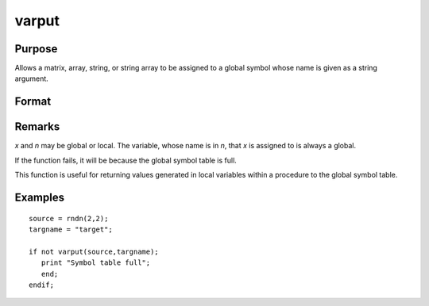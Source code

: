 
varput
==============================================

Purpose
----------------
Allows a matrix, array, string, or string array to be assigned to a global
symbol whose name is given as a string argument.

Format
----------------
.. function:: y = varput(x, n)

    :param x: data which is to be assigned to the target variable.
    :type x: matrix or array or string or string array 

    :param n: the name of the global symbol which will be the target variable
    :type n: string

    :returns: y (*scalar*), 1 if the operation is successful and 0 if the operation fails.

Remarks
-------

*x* and *n* may be global or local. The variable, whose name is in *n*, that *x*
is assigned to is always a global.

If the function fails, it will be because the global symbol table is full.

This function is useful for returning values generated in local
variables within a procedure to the global symbol table.

Examples
----------------

::

    source = rndn(2,2);
    targname = "target";
    
    if not varput(source,targname);
       print "Symbol table full";
       end;
    endif;

.. seealso:: Functions :func:`varget`, :func:`typecv`

